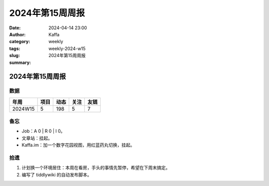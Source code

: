 2024年第15周周报
##################################################

:date: 2024-04-14 23:00
:author: Kaffa
:category: weekly
:tags:
:slug: weekly-2024-w15
:summary: 2024年第15周周报


2024年第15周周报
======================

数据
------

========== ========== ========== ========== ==========
年周        项目       动态       关注       友链
========== ========== ========== ========== ==========
2024W15    5          198        5          7
========== ========== ========== ========== ==========


备忘
------

* Job：A 0 | R 0 | I 0。
* 文章站：挂起。
* Kaffa.im：加一个数字花园视图，用红蓝药丸切换，挂起。

拾遗
------

1. 计划换一个环境居住：本周在看房，手头的事情先暂停，希望在下周末搞定。
2. 编写了 tiddlywiki 的自动发布脚本。



